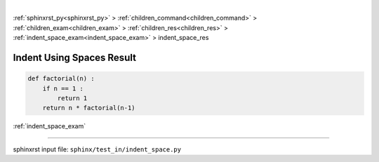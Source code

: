|

:ref:`sphinxrst_py<sphinxrst_py>` > :ref:`children_command<children_command>` > :ref:`children_exam<children_exam>` > :ref:`children_res<children_res>` > :ref:`indent_space_exam<indent_space_exam>` > indent_space_res

.. _indent_space_res:

==========================
Indent Using Spaces Result
==========================
.. code-block:: py

    def factorial(n) :
        if n == 1 :
            return 1
        return n * factorial(n-1)

:ref:`indent_space_exam`

----

sphinxrst input file: ``sphinx/test_in/indent_space.py``
